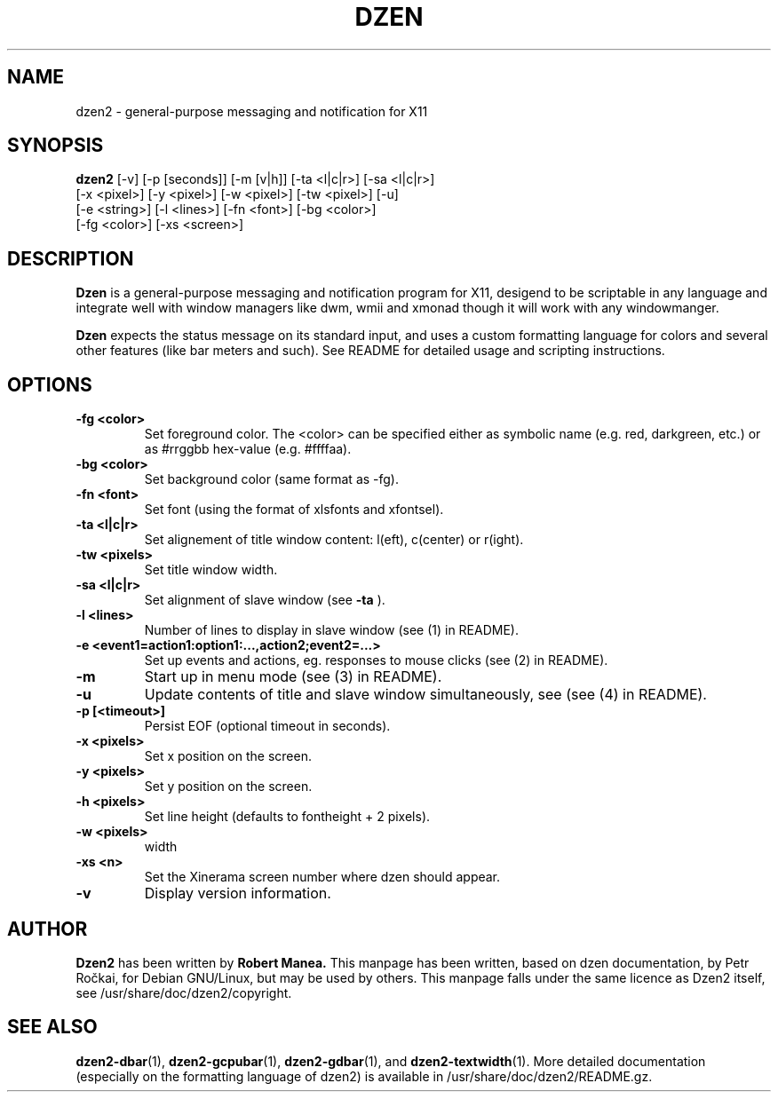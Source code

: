 .TH DZEN 1
.SH NAME
dzen2 \- general-purpose messaging and notification for X11
.SH SYNOPSIS
.B dzen2
[\-v] [\-p [seconds]] [\-m [v|h]] [\-ta <l|c|r>] [\-sa <l|c|r>]
      [\-x <pixel>] [\-y <pixel>] [\-w <pixel>] [\-tw <pixel>] [\-u] 
      [\-e <string>] [\-l <lines>]  [\-fn <font>] [\-bg <color>]
      [\-fg <color>] [\-xs <screen>]
.SH DESCRIPTION
.B Dzen
is a general\-purpose messaging and notification program for X11,
desigend to be scriptable in any language and integrate well with
window managers like dwm, wmii and xmonad though it will work with any
windowmanger.
.PP
.B Dzen
expects the status message on its standard input, and uses a custom
formatting language for colors and several other features (like bar
meters and such). See README for detailed usage and scripting
instructions.
.SH OPTIONS
.TP
.B \-fg <color>
Set foreground color. The <color> can be specified either as symbolic
name (e.g. red, darkgreen, etc.) or as #rrggbb hex\-value
(e.g. #ffffaa).
.TP
.B \-bg <color>
Set background color (same format as \-fg).
.TP
.B \-fn <font>
Set font (using the format of xlsfonts and xfontsel).
.TP
.B \-ta <l|c|r>
Set alignement of title window content: l(eft), c(center) or r(ight).
.TP
.B \-tw <pixels>
Set title window width.
.TP
.B \-sa <l|c|r>
Set alignment of slave window (see
.B \-ta
).
.TP
.B \-l <lines>
Number of lines to display in slave window (see (1) in README).
.TP
.B \-e <event1=action1:option1:...,action2;event2=...>
Set up events and actions, eg. responses to mouse clicks (see (2) in README).
.TP
.B \-m
Start up in menu mode (see (3) in README).
.TP
.B \-u
Update contents of title and slave window simultaneously, see (see (4) in README).
.TP
.B \-p [<timeout>]
Persist EOF (optional timeout in seconds).
.TP
.B \-x <pixels>
Set x position on the screen.
.TP
.B \-y <pixels>
Set y position on the screen.
.TP
.B \-h <pixels>
Set line height (defaults to fontheight + 2 pixels).
.TP
.B \-w <pixels>
width
.TP
.B \-xs <n>
Set the Xinerama screen number where dzen should appear.
.TP
.B \-v
Display version information.

.SH AUTHOR
.B Dzen2
has been written by
.B Robert Manea.
This manpage has been written, based on dzen documentation, by Petr
Ročkai, for Debian GNU/Linux, but may be used by others. This manpage
falls under the same licence as Dzen2 itself, see 
/usr/share/doc/dzen2/copyright.

.SH SEE ALSO
.BR dzen2-dbar (1),
.BR dzen2-gcpubar (1),
.BR dzen2-gdbar (1),
and
.BR dzen2-textwidth (1).
More detailed documentation (especially on the formatting language of
dzen2) is available in /usr/share/doc/dzen2/README.gz.
